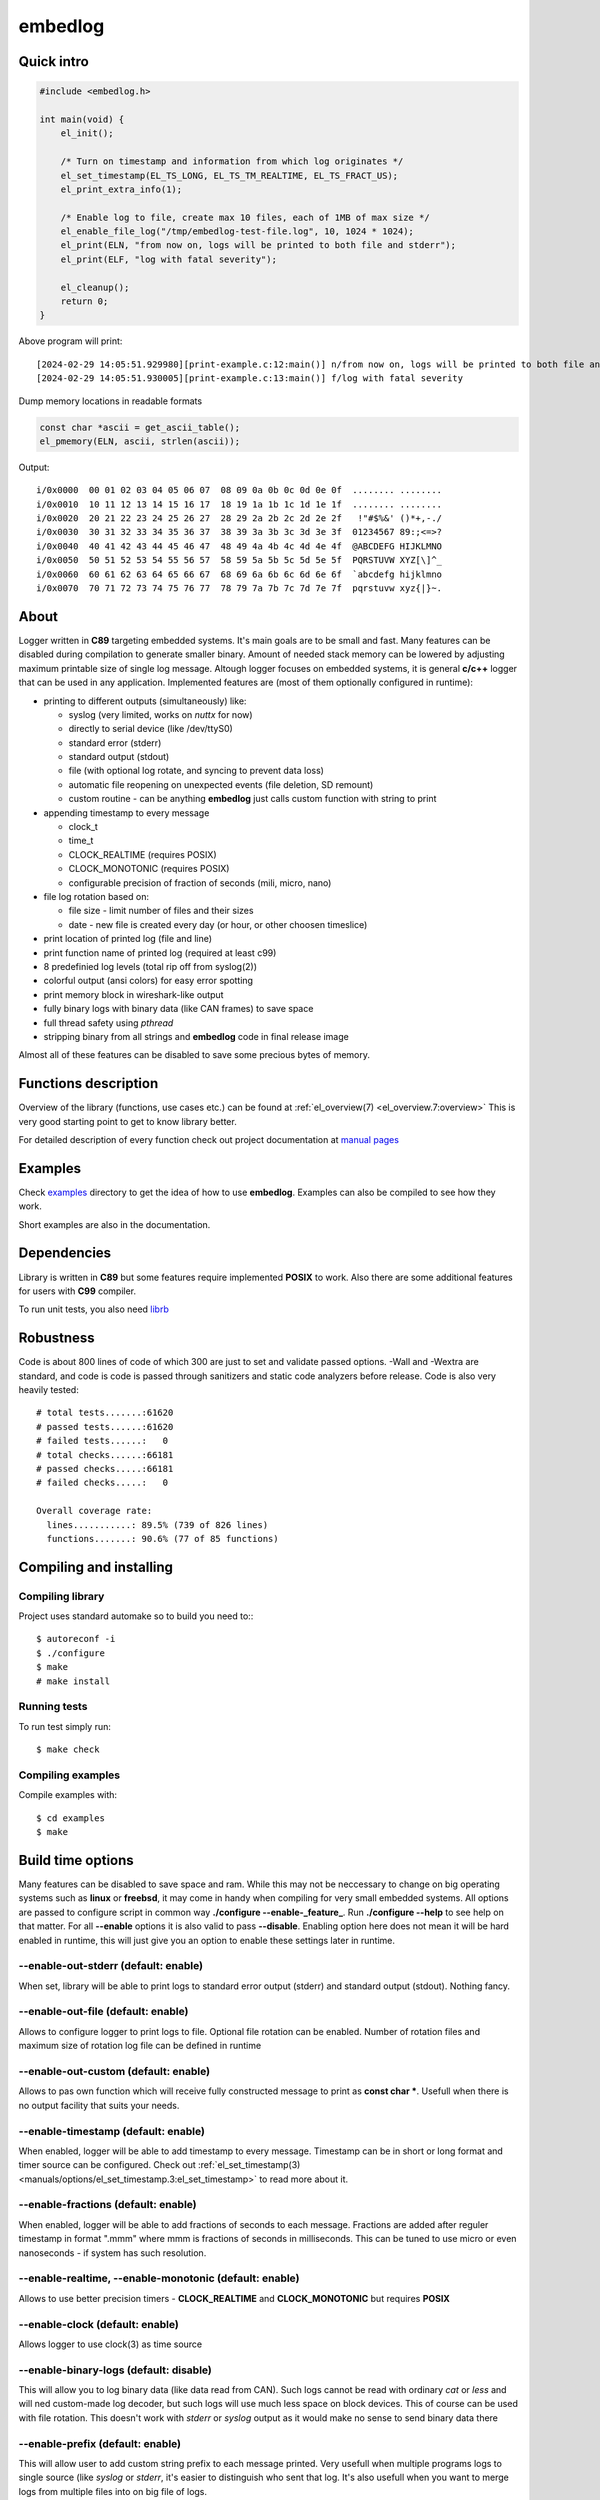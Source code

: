 ========
embedlog
========
Quick intro
-----------

.. code-block:: c

   #include <embedlog.h>

   int main(void) {
       el_init();

       /* Turn on timestamp and information from which log originates */
       el_set_timestamp(EL_TS_LONG, EL_TS_TM_REALTIME, EL_TS_FRACT_US);
       el_print_extra_info(1);

       /* Enable log to file, create max 10 files, each of 1MB of max size */
       el_enable_file_log("/tmp/embedlog-test-file.log", 10, 1024 * 1024);
       el_print(ELN, "from now on, logs will be printed to both file and stderr");
       el_print(ELF, "log with fatal severity");

       el_cleanup();
       return 0;
   }

Above program will print::

   [2024-02-29 14:05:51.929980][print-example.c:12:main()] n/from now on, logs will be printed to both file and stderr
   [2024-02-29 14:05:51.930005][print-example.c:13:main()] f/log with fatal severity

Dump memory locations in readable formats

.. code-block:: c

   const char *ascii = get_ascii_table();
   el_pmemory(ELN, ascii, strlen(ascii));

Output::

   i/0x0000  00 01 02 03 04 05 06 07  08 09 0a 0b 0c 0d 0e 0f  ........ ........
   i/0x0010  10 11 12 13 14 15 16 17  18 19 1a 1b 1c 1d 1e 1f  ........ ........
   i/0x0020  20 21 22 23 24 25 26 27  28 29 2a 2b 2c 2d 2e 2f   !"#$%&' ()*+,-./
   i/0x0030  30 31 32 33 34 35 36 37  38 39 3a 3b 3c 3d 3e 3f  01234567 89:;<=>?
   i/0x0040  40 41 42 43 44 45 46 47  48 49 4a 4b 4c 4d 4e 4f  @ABCDEFG HIJKLMNO
   i/0x0050  50 51 52 53 54 55 56 57  58 59 5a 5b 5c 5d 5e 5f  PQRSTUVW XYZ[\]^_
   i/0x0060  60 61 62 63 64 65 66 67  68 69 6a 6b 6c 6d 6e 6f  `abcdefg hijklmno
   i/0x0070  70 71 72 73 74 75 76 77  78 79 7a 7b 7c 7d 7e 7f  pqrstuvw xyz{|}~.

About
-----

Logger written in **C89** targeting embedded systems. It's main goals are to be
small and fast. Many features can be disabled during compilation to generate
smaller binary. Amount of needed stack memory can be lowered by adjusting
maximum printable size of single log message. Altough logger focuses on embedded
systems, it is general **c/c++** logger that can be used in any application.
Implemented features are (most of them optionally configured in runtime):

* printing to different outputs (simultaneously) like:

  * syslog (very limited, works on *nuttx* for now)
  * directly to serial device (like /dev/ttyS0)
  * standard error (stderr)
  * standard output (stdout)
  * file (with optional log rotate, and syncing to prevent data loss)
  * automatic file reopening on unexpected events (file deletion, SD remount)
  * custom routine - can be anything **embedlog** just calls custom function
    with string to print

* appending timestamp to every message

  * clock_t
  * time_t
  * CLOCK_REALTIME (requires POSIX)
  * CLOCK_MONOTONIC (requires POSIX)
  * configurable precision of fraction of seconds (mili, micro, nano)

* file log rotation based on:

  * file size - limit number of files and their sizes
  * date - new file is created every day (or hour, or other choosen timeslice)

* print location of printed log (file and line)
* print function name of printed log (required at least c99)
* 8 predefinied log levels (total rip off from syslog(2))
* colorful output (ansi colors) for easy error spotting
* print memory block in wireshark-like output
* fully binary logs with binary data (like CAN frames) to save space
* full thread safety using *pthread*
* stripping binary from all strings and **embedlog** code in final release image

Almost all of these features can be disabled to save some precious bytes of
memory.

Functions description
---------------------
Overview of the library (functions, use cases etc.) can be found at
:ref:`el_overview(7) <el_overview.7:overview>` This is very good starting
point to get to know library better.

For detailed description of every function check out
project documentation at `manual pages <manuals/index.html#manual-pages>`_

Examples
--------
Check `examples <https://git.bofc.pl/embedlog/tree/examples>`_ directory to get
the idea of how to use **embedlog**. Examples can also be compiled to see how
they work.

Short examples are also in the documentation.

Dependencies
------------
Library is written in **C89** but some features require implemented **POSIX** to
work. Also there are some additional features for users with **C99** compiler.

To run unit tests, you also need `librb <https://librb.bofc.pl>`_

Robustness
----------
Code is about 800 lines of code of which 300 are just to set and validate
passed options. -Wall and -Wextra are standard, and code is code is passed
through sanitizers and static code analyzers before release.
Code is also very heavily tested::

   # total tests.......:61620
   # passed tests......:61620
   # failed tests......:   0
   # total checks......:66181
   # passed checks.....:66181
   # failed checks.....:   0

   Overall coverage rate:
     lines...........: 89.5% (739 of 826 lines)
     functions.......: 90.6% (77 of 85 functions)

Compiling and installing
------------------------
Compiling library
^^^^^^^^^^^^^^^^^

Project uses standard automake so to build you need to:::

  $ autoreconf -i
  $ ./configure
  $ make
  # make install

Running tests
^^^^^^^^^^^^^
To run test simply run::

  $ make check

Compiling examples
^^^^^^^^^^^^^^^^^^
Compile examples with::

  $ cd examples
  $ make

Build time options
------------------
Many features can be disabled to save space and ram. While this may not be
neccessary to change on big operating systems such as **linux** or **freebsd**,
it may come in handy when compiling for very small embedded systems. All options
are passed to configure script in common way **./configure --enable-_feature_**.
Run **./configure --help** to see help on that matter. For all **--enable**
options it is also valid to pass **--disable**. Enabling option here does not
mean it will be hard enabled in runtime, this will just give you an option to
enable these settings later in runtime.

--enable-out-stderr (default: enable)
^^^^^^^^^^^^^^^^^^^^^^^^^^^^^^^^^^^^^
When set, library will be able to print logs to standard error output (stderr)
and standard output (stdout). Nothing fancy.

--enable-out-file (default: enable)
^^^^^^^^^^^^^^^^^^^^^^^^^^^^^^^^^^^
Allows to configure logger to print logs to file. Optional file rotation can be
enabled. Number of rotation files and maximum size of rotation log file can be
defined in runtime

--enable-out-custom (default: enable)
^^^^^^^^^^^^^^^^^^^^^^^^^^^^^^^^^^^^^
Allows to pas own function which will receive fully constructed message to print
as **const char \***. Usefull when there is no output facility that suits your
needs.

--enable-timestamp (default: enable)
^^^^^^^^^^^^^^^^^^^^^^^^^^^^^^^^^^^^
When enabled, logger will be able to add timestamp to every message. Timestamp
can be in short or long format and timer source can be configured. Check out
:ref:`el_set_timestamp(3) <manuals/options/el_set_timestamp.3:el_set_timestamp>`
to read more about it.

--enable-fractions (default: enable)
^^^^^^^^^^^^^^^^^^^^^^^^^^^^^^^^^^^^
When enabled, logger will be able to add fractions of seconds to each message.
Fractions are added after reguler timestamp in format ".mmm" where mmm is
fractions of seconds in milliseconds. This can be tuned to use micro or even
nanoseconds - if system has such resolution.

--enable-realtime, --enable-monotonic (default: enable)
^^^^^^^^^^^^^^^^^^^^^^^^^^^^^^^^^^^^^^^^^^^^^^^^^^^^^^^
Allows to use better precision timers - **CLOCK_REALTIME** and
**CLOCK_MONOTONIC** but requires **POSIX**

--enable-clock (default: enable)
^^^^^^^^^^^^^^^^^^^^^^^^^^^^^^^^
Allows logger to use clock(3) as time source

--enable-binary-logs (default: disable)
^^^^^^^^^^^^^^^^^^^^^^^^^^^^^^^^^^^^^^^
This will allow you to log binary data (like data read from CAN). Such logs
cannot be read with ordinary *cat* or *less* and will ned custom-made log
decoder, but such logs will use much less space on block devices. This of
course can be used with file rotation. This doesn't work with *stderr* or
*syslog* output as it would make no sense to send binary data there

--enable-prefix (default: enable)
^^^^^^^^^^^^^^^^^^^^^^^^^^^^^^^^^
This will allow user to add custom string prefix to each message printed.
Very usefull when multiple programs logs to single source (like *syslog* or
*stderr*, it's easier to distinguish who sent that log. It's also usefull
when you want to merge logs from multiple files into on big file of logs.

--enable-finfo (default: enable)
^^^^^^^^^^^^^^^^^^^^^^^^^^^^^^^^
When enabled, information about line and file name from where log originated
will be added to each message.

--enable-funcinfo (default: disable)
^^^^^^^^^^^^^^^^^^^^^^^^^^^^^^^^^^^^
When enabled, information about function name from where log originated
will be added to each message. This uses *__func__* so you need compiler
that supports that. It was added in *c99* standard.

--enable-colors (default: enable)
^^^^^^^^^^^^^^^^^^^^^^^^^^^^^^^^^
If enabled, output logs can be colored depending on their level. Good for
quick error spotting.

--enable-colors-extended (default: disable)
^^^^^^^^^^^^^^^^^^^^^^^^^^^^^^^^^^^^^^^^^^^
When enable, *embedlog* will use more colors for some log levels. Without that
some log levels will have same output color. Not all terminals/tools supports
extended colors.

--enable-reentrant (default: enable)
^^^^^^^^^^^^^^^^^^^^^^^^^^^^^^^^^^^^
Uses reentrant functions where possible. Not available on every platform, but
if enabled, provides thread-safety on line level - that means, lines won't
overlap with another thread. This is true only when output is *stderr* or
*stdout*, when output is *file*, you need to use true thread safety with
the help of **EL_THREAD_SAFE** and **--enable-pthread**.

--enable-pthread (default: enable)
^^^^^^^^^^^^^^^^^^^^^^^^^^^^^^^^^^
When enabled, you will be able to configure **embedlog** to use
**EL_THREAD_SAFE**, which will provide full thread safety in all circumstances.
This is critical if output is other than *stderr* or *stdout* - like *file*,
as there is internal state in *el* object that is kept between calls.

--enable-portable-snprintf (default: disable)
^^^^^^^^^^^^^^^^^^^^^^^^^^^^^^^^^^^^^^^^^^^^^
When enabled, library will use internal implementation of **snprintf** even if
**snprintf** is provided by the operating system.

Contact
-------
Michał Łyszczek <michal.lyszczek@bofc.pl>

License
-------
Library is licensed under BSD 2-clause license. See
`LICENSE <https://git.bofc.pl/embedlog/tree/LICENSE>`_ file for details

See also
--------
* `c89 snprintf function family <https://www.ijs.si/software/snprintf>`_ by
  Mark Martinec
* `mtest <https://mtest.bofc.pl>`_ unit test framework **embedlog** uses
* `librb <https://librb.bofc.pl>`_ ring buffer used in unit tests
* `git repository <http://git.bofc.pl/embedlog>`_ to browse code online
* `continous integration <http://ci.embedlog.bofc.pl>`_ for project
* `polarhome <http://www.polarhome.com>`_ nearly free shell accounts for virtually
  any unix there is.
* `pvs studio <https://www.viva64.com/en/pvs-studio>`_ static code analyzer with
  free licenses for open source projects
